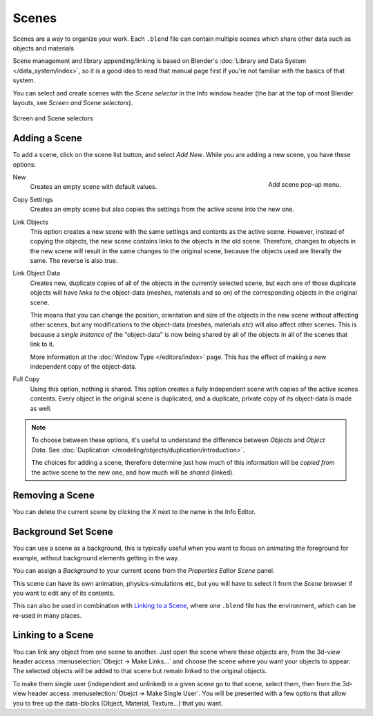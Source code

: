 
******
Scenes
******

Scenes are a way to organize your work.
Each ``.blend`` file can contain multiple scenes which share other data such as objects and materials

Scene management and library appending/linking is based on Blender's
:doc:`Library and Data System </data_system/index>`,
so it is a good idea to read that manual page first if you're not familiar with the basics of that system.

You can select and create scenes with the *Scene selector* in the Info window header
(the bar at the top of most Blender layouts, see *Screen and Scene selectors*).

.. figure:: /images/ConceptScreens25.jpg
   :align: center

   Screen and Scene selectors


Adding a Scene
==============

To add a scene, click on the scene list button, and select *Add New*.
While you are adding a new scene, you have these options:

.. figure:: /images/Interface-Scene-AddButton-Dialog25.jpg
   :align: right

   Add scene pop-up menu.

.. |addview-button| image:: /images/Interface-Screens-AddView-Button25.jpg


New
   Creates an empty scene with default values.
Copy Settings
   Creates an empty scene but also copies
   the settings from the active scene into the new one.

Link Objects
   This option creates a new scene with the same settings and contents as the active scene.
   However, instead of copying the objects,
   the new scene contains links to the objects in the old scene.
   Therefore, changes to objects in the new scene will result in the same
   changes to the original scene, because the objects used are literally the same.
   The reverse is also true.
Link Object Data
   Creates new, duplicate copies of all of the objects in the currently selected scene,
   but each one of those duplicate objects will have *links to* the object-data (meshes, materials and so on)
   of the corresponding objects in the original scene.

   This means that you can change the position,
   orientation and size of the objects in the new scene without affecting other scenes,
   but any modifications to the object-data (meshes, materials *etc*) will also affect other scenes.
   This is because a *single instance of* the "object-data" is now being shared by all of the objects
   in all of the scenes that link to it.

   More information at the :doc:`Window Type </editors/index>` page.
   This has the effect of making a new independent copy of the object-data.
Full Copy
   Using this option, nothing is shared.
   This option creates a fully independent scene with copies of the active scenes contents.
   Every object in the original scene is duplicated, and a duplicate, private copy of its object-data is made as well.

.. note::

   To choose between these options,
   it's useful to understand the difference between *Objects* and *Object Data*.
   See :doc:`Duplication </modeling/objects/duplication/introduction>`.

   The choices for adding a scene, therefore determine just how much of this information will be
   *copied from* the active scene to the new one, and how much will be *shared* (linked).

Removing a Scene
================

You can delete the current scene by clicking the *X* next to the name in the Info Editor.


.. _scene-background_set:

Background Set Scene
====================

You can use a scene as a background,
this is typically useful when you want to focus on animating the foreground for example,
without background elements getting in the way.

You can assign a *Background* to your current scene from the *Properties Editor* *Scene* panel.

This scene can have its own animation, physics-simulations etc,
but you will have to select it from the *Scene* browser if you want to edit any of its contents.

This can also be used in combination with `Linking to a Scene`_,
where one ``.blend`` file has the environment, which can be re-used in many places.


Linking to a Scene
==================

You can link any object from one scene to another.
Just open the scene where these objects are,
from the 3d-view header access :menuselection:`Obejct -> Make Links...`
and choose the scene where you want your objects to appear.
The selected objects will be added to that scene but remain linked to the original objects.

To make them single user (independent and unlinked) in a given scene go to that scene,
select them, then from the 3d-view header access :menuselection:`Obejct -> Make Single User`.
You will be presented with a few options that allow you to free up the data-blocks (Object,
Material, Texture...) that you want.

